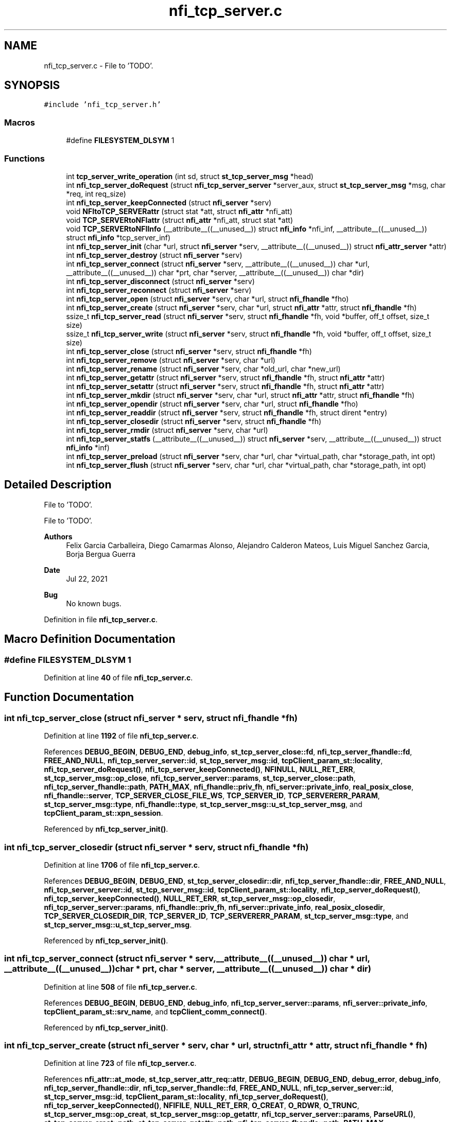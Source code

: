 .TH "nfi_tcp_server.c" 3 "Wed May 24 2023" "Version Expand version 1.0r5" "Expand" \" -*- nroff -*-
.ad l
.nh
.SH NAME
nfi_tcp_server.c \- File to 'TODO'\&.  

.SH SYNOPSIS
.br
.PP
\fC#include 'nfi_tcp_server\&.h'\fP
.br

.SS "Macros"

.in +1c
.ti -1c
.RI "#define \fBFILESYSTEM_DLSYM\fP   1"
.br
.in -1c
.SS "Functions"

.in +1c
.ti -1c
.RI "int \fBtcp_server_write_operation\fP (int sd, struct \fBst_tcp_server_msg\fP *head)"
.br
.ti -1c
.RI "int \fBnfi_tcp_server_doRequest\fP (struct \fBnfi_tcp_server_server\fP *server_aux, struct \fBst_tcp_server_msg\fP *msg, char *req, int req_size)"
.br
.ti -1c
.RI "int \fBnfi_tcp_server_keepConnected\fP (struct \fBnfi_server\fP *serv)"
.br
.ti -1c
.RI "void \fBNFItoTCP_SERVERattr\fP (struct stat *att, struct \fBnfi_attr\fP *nfi_att)"
.br
.ti -1c
.RI "void \fBTCP_SERVERtoNFIattr\fP (struct \fBnfi_attr\fP *nfi_att, struct stat *att)"
.br
.ti -1c
.RI "void \fBTCP_SERVERtoNFIInfo\fP (__attribute__((__unused__)) struct \fBnfi_info\fP *nfi_inf, __attribute__((__unused__)) struct \fBnfi_info\fP *tcp_server_inf)"
.br
.ti -1c
.RI "int \fBnfi_tcp_server_init\fP (char *url, struct \fBnfi_server\fP *serv, __attribute__((__unused__)) struct \fBnfi_attr_server\fP *attr)"
.br
.ti -1c
.RI "int \fBnfi_tcp_server_destroy\fP (struct \fBnfi_server\fP *serv)"
.br
.ti -1c
.RI "int \fBnfi_tcp_server_connect\fP (struct \fBnfi_server\fP *serv, __attribute__((__unused__)) char *url, __attribute__((__unused__)) char *prt, char *server, __attribute__((__unused__)) char *dir)"
.br
.ti -1c
.RI "int \fBnfi_tcp_server_disconnect\fP (struct \fBnfi_server\fP *serv)"
.br
.ti -1c
.RI "int \fBnfi_tcp_server_reconnect\fP (struct \fBnfi_server\fP *serv)"
.br
.ti -1c
.RI "int \fBnfi_tcp_server_open\fP (struct \fBnfi_server\fP *serv, char *url, struct \fBnfi_fhandle\fP *fho)"
.br
.ti -1c
.RI "int \fBnfi_tcp_server_create\fP (struct \fBnfi_server\fP *serv, char *url, struct \fBnfi_attr\fP *attr, struct \fBnfi_fhandle\fP *fh)"
.br
.ti -1c
.RI "ssize_t \fBnfi_tcp_server_read\fP (struct \fBnfi_server\fP *serv, struct \fBnfi_fhandle\fP *fh, void *buffer, off_t offset, size_t size)"
.br
.ti -1c
.RI "ssize_t \fBnfi_tcp_server_write\fP (struct \fBnfi_server\fP *serv, struct \fBnfi_fhandle\fP *fh, void *buffer, off_t offset, size_t size)"
.br
.ti -1c
.RI "int \fBnfi_tcp_server_close\fP (struct \fBnfi_server\fP *serv, struct \fBnfi_fhandle\fP *fh)"
.br
.ti -1c
.RI "int \fBnfi_tcp_server_remove\fP (struct \fBnfi_server\fP *serv, char *url)"
.br
.ti -1c
.RI "int \fBnfi_tcp_server_rename\fP (struct \fBnfi_server\fP *serv, char *old_url, char *new_url)"
.br
.ti -1c
.RI "int \fBnfi_tcp_server_getattr\fP (struct \fBnfi_server\fP *serv, struct \fBnfi_fhandle\fP *fh, struct \fBnfi_attr\fP *attr)"
.br
.ti -1c
.RI "int \fBnfi_tcp_server_setattr\fP (struct \fBnfi_server\fP *serv, struct \fBnfi_fhandle\fP *fh, struct \fBnfi_attr\fP *attr)"
.br
.ti -1c
.RI "int \fBnfi_tcp_server_mkdir\fP (struct \fBnfi_server\fP *serv, char *url, struct \fBnfi_attr\fP *attr, struct \fBnfi_fhandle\fP *fh)"
.br
.ti -1c
.RI "int \fBnfi_tcp_server_opendir\fP (struct \fBnfi_server\fP *serv, char *url, struct \fBnfi_fhandle\fP *fho)"
.br
.ti -1c
.RI "int \fBnfi_tcp_server_readdir\fP (struct \fBnfi_server\fP *serv, struct \fBnfi_fhandle\fP *fh, struct dirent *entry)"
.br
.ti -1c
.RI "int \fBnfi_tcp_server_closedir\fP (struct \fBnfi_server\fP *serv, struct \fBnfi_fhandle\fP *fh)"
.br
.ti -1c
.RI "int \fBnfi_tcp_server_rmdir\fP (struct \fBnfi_server\fP *serv, char *url)"
.br
.ti -1c
.RI "int \fBnfi_tcp_server_statfs\fP (__attribute__((__unused__)) struct \fBnfi_server\fP *serv, __attribute__((__unused__)) struct \fBnfi_info\fP *inf)"
.br
.ti -1c
.RI "int \fBnfi_tcp_server_preload\fP (struct \fBnfi_server\fP *serv, char *url, char *virtual_path, char *storage_path, int opt)"
.br
.ti -1c
.RI "int \fBnfi_tcp_server_flush\fP (struct \fBnfi_server\fP *serv, char *url, char *virtual_path, char *storage_path, int opt)"
.br
.in -1c
.SH "Detailed Description"
.PP 
File to 'TODO'\&. 

File to 'TODO'\&.
.PP
\fBAuthors\fP
.RS 4
Felix Garcia Carballeira, Diego Camarmas Alonso, Alejandro Calderon Mateos, Luis Miguel Sanchez Garcia, Borja Bergua Guerra 
.RE
.PP
\fBDate\fP
.RS 4
Jul 22, 2021 
.RE
.PP
\fBBug\fP
.RS 4
No known bugs\&. 
.RE
.PP

.PP
Definition in file \fBnfi_tcp_server\&.c\fP\&.
.SH "Macro Definition Documentation"
.PP 
.SS "#define FILESYSTEM_DLSYM   1"

.PP
Definition at line \fB40\fP of file \fBnfi_tcp_server\&.c\fP\&.
.SH "Function Documentation"
.PP 
.SS "int nfi_tcp_server_close (struct \fBnfi_server\fP * serv, struct \fBnfi_fhandle\fP * fh)"

.PP
Definition at line \fB1192\fP of file \fBnfi_tcp_server\&.c\fP\&.
.PP
References \fBDEBUG_BEGIN\fP, \fBDEBUG_END\fP, \fBdebug_info\fP, \fBst_tcp_server_close::fd\fP, \fBnfi_tcp_server_fhandle::fd\fP, \fBFREE_AND_NULL\fP, \fBnfi_tcp_server_server::id\fP, \fBst_tcp_server_msg::id\fP, \fBtcpClient_param_st::locality\fP, \fBnfi_tcp_server_doRequest()\fP, \fBnfi_tcp_server_keepConnected()\fP, \fBNFINULL\fP, \fBNULL_RET_ERR\fP, \fBst_tcp_server_msg::op_close\fP, \fBnfi_tcp_server_server::params\fP, \fBst_tcp_server_close::path\fP, \fBnfi_tcp_server_fhandle::path\fP, \fBPATH_MAX\fP, \fBnfi_fhandle::priv_fh\fP, \fBnfi_server::private_info\fP, \fBreal_posix_close\fP, \fBnfi_fhandle::server\fP, \fBTCP_SERVER_CLOSE_FILE_WS\fP, \fBTCP_SERVER_ID\fP, \fBTCP_SERVERERR_PARAM\fP, \fBst_tcp_server_msg::type\fP, \fBnfi_fhandle::type\fP, \fBst_tcp_server_msg::u_st_tcp_server_msg\fP, and \fBtcpClient_param_st::xpn_session\fP\&.
.PP
Referenced by \fBnfi_tcp_server_init()\fP\&.
.SS "int nfi_tcp_server_closedir (struct \fBnfi_server\fP * serv, struct \fBnfi_fhandle\fP * fh)"

.PP
Definition at line \fB1706\fP of file \fBnfi_tcp_server\&.c\fP\&.
.PP
References \fBDEBUG_BEGIN\fP, \fBDEBUG_END\fP, \fBst_tcp_server_closedir::dir\fP, \fBnfi_tcp_server_fhandle::dir\fP, \fBFREE_AND_NULL\fP, \fBnfi_tcp_server_server::id\fP, \fBst_tcp_server_msg::id\fP, \fBtcpClient_param_st::locality\fP, \fBnfi_tcp_server_doRequest()\fP, \fBnfi_tcp_server_keepConnected()\fP, \fBNULL_RET_ERR\fP, \fBst_tcp_server_msg::op_closedir\fP, \fBnfi_tcp_server_server::params\fP, \fBnfi_fhandle::priv_fh\fP, \fBnfi_server::private_info\fP, \fBreal_posix_closedir\fP, \fBTCP_SERVER_CLOSEDIR_DIR\fP, \fBTCP_SERVER_ID\fP, \fBTCP_SERVERERR_PARAM\fP, \fBst_tcp_server_msg::type\fP, and \fBst_tcp_server_msg::u_st_tcp_server_msg\fP\&.
.PP
Referenced by \fBnfi_tcp_server_init()\fP\&.
.SS "int nfi_tcp_server_connect (struct \fBnfi_server\fP * serv, __attribute__((__unused__)) char * url, __attribute__((__unused__)) char * prt, char * server, __attribute__((__unused__)) char * dir)"

.PP
Definition at line \fB508\fP of file \fBnfi_tcp_server\&.c\fP\&.
.PP
References \fBDEBUG_BEGIN\fP, \fBDEBUG_END\fP, \fBdebug_info\fP, \fBnfi_tcp_server_server::params\fP, \fBnfi_server::private_info\fP, \fBtcpClient_param_st::srv_name\fP, and \fBtcpClient_comm_connect()\fP\&.
.PP
Referenced by \fBnfi_tcp_server_init()\fP\&.
.SS "int nfi_tcp_server_create (struct \fBnfi_server\fP * serv, char * url, struct \fBnfi_attr\fP * attr, struct \fBnfi_fhandle\fP * fh)"

.PP
Definition at line \fB723\fP of file \fBnfi_tcp_server\&.c\fP\&.
.PP
References \fBnfi_attr::at_mode\fP, \fBst_tcp_server_attr_req::attr\fP, \fBDEBUG_BEGIN\fP, \fBDEBUG_END\fP, \fBdebug_error\fP, \fBdebug_info\fP, \fBnfi_tcp_server_fhandle::dir\fP, \fBnfi_tcp_server_fhandle::fd\fP, \fBFREE_AND_NULL\fP, \fBnfi_tcp_server_server::id\fP, \fBst_tcp_server_msg::id\fP, \fBtcpClient_param_st::locality\fP, \fBnfi_tcp_server_doRequest()\fP, \fBnfi_tcp_server_keepConnected()\fP, \fBNFIFILE\fP, \fBNULL_RET_ERR\fP, \fBO_CREAT\fP, \fBO_RDWR\fP, \fBO_TRUNC\fP, \fBst_tcp_server_msg::op_creat\fP, \fBst_tcp_server_msg::op_getattr\fP, \fBnfi_tcp_server_server::params\fP, \fBParseURL()\fP, \fBst_tcp_server_creat::path\fP, \fBst_tcp_server_getattr::path\fP, \fBnfi_tcp_server_fhandle::path\fP, \fBPATH_MAX\fP, \fBnfi_fhandle::priv_fh\fP, \fBnfi_server::private_info\fP, \fBreal_posix_close\fP, \fBreal_posix_open2\fP, \fBreal_posix_stat\fP, \fBnfi_server::server\fP, \fBnfi_fhandle::server\fP, \fBtcpClient_param_st::server_name\fP, \fBTCP_SERVER_CREAT_FILE_WOS\fP, \fBTCP_SERVER_CREAT_FILE_WS\fP, \fBtcp_server_err()\fP, \fBTCP_SERVER_GETATTR_FILE\fP, \fBTCP_SERVER_ID\fP, \fBTCP_SERVERERR_MEMORY\fP, \fBTCP_SERVERERR_PARAM\fP, \fBTCP_SERVERERR_URL\fP, \fBTCP_SERVERtoNFIattr()\fP, \fBst_tcp_server_msg::type\fP, \fBnfi_fhandle::type\fP, \fBst_tcp_server_msg::u_st_tcp_server_msg\fP, \fBnfi_fhandle::url\fP, and \fBtcpClient_param_st::xpn_session\fP\&.
.PP
Referenced by \fBnfi_tcp_server_init()\fP\&.
.SS "int nfi_tcp_server_destroy (struct \fBnfi_server\fP * serv)"

.PP
Definition at line \fB451\fP of file \fBnfi_tcp_server\&.c\fP\&.
.PP
References \fBDEBUG_BEGIN\fP, \fBDEBUG_END\fP, \fBdebug_error\fP, \fBdebug_info\fP, \fBFREE_AND_NULL\fP, \fBnfi_tcp_server_server::mqtt\fP, \fBnfiworker_destroy()\fP, \fBnfi_server::ops\fP, \fBnfi_tcp_server_server::params\fP, \fBnfi_server::private_info\fP, \fBnfi_server::server\fP, \fBtcpClient_comm_destroy()\fP, \fBnfi_server::url\fP, and \fBtcpClient_param_st::xpn_mosquitto_mode\fP\&.
.SS "int nfi_tcp_server_disconnect (struct \fBnfi_server\fP * serv)"

.PP
Definition at line \fB544\fP of file \fBnfi_tcp_server\&.c\fP\&.
.PP
References \fBDEBUG_BEGIN\fP, \fBDEBUG_END\fP, \fBdebug_error\fP, \fBFREE_AND_NULL\fP, \fBnfi_tcp_server_server::params\fP, \fBnfi_server::private_info\fP, and \fBtcpClient_comm_disconnect()\fP\&.
.PP
Referenced by \fBnfi_tcp_server_init()\fP\&.
.SS "int nfi_tcp_server_doRequest (struct \fBnfi_tcp_server_server\fP * server_aux, struct \fBst_tcp_server_msg\fP * msg, char * req, int req_size)"

.PP
Definition at line \fB138\fP of file \fBnfi_tcp_server\&.c\fP\&.
.PP
References \fBdebug_info\fP, \fBnfi_tcp_server_server::id\fP, \fBst_tcp_server_msg::id\fP, \fBnfi_tcp_server_server::params\fP, \fBtcpClient_param_st::server\fP, \fBtcp_server_write_operation()\fP, and \fBtcpClient_read_data()\fP\&.
.PP
Referenced by \fBnfi_tcp_server_close()\fP, \fBnfi_tcp_server_closedir()\fP, \fBnfi_tcp_server_create()\fP, \fBnfi_tcp_server_flush()\fP, \fBnfi_tcp_server_getattr()\fP, \fBnfi_tcp_server_mkdir()\fP, \fBnfi_tcp_server_open()\fP, \fBnfi_tcp_server_opendir()\fP, \fBnfi_tcp_server_preload()\fP, \fBnfi_tcp_server_readdir()\fP, \fBnfi_tcp_server_remove()\fP, \fBnfi_tcp_server_rename()\fP, and \fBnfi_tcp_server_rmdir()\fP\&.
.SS "int nfi_tcp_server_flush (struct \fBnfi_server\fP * serv, char * url, char * virtual_path, char * storage_path, int opt)"

.PP
Definition at line \fB1892\fP of file \fBnfi_tcp_server\&.c\fP\&.
.PP
References \fBst_tcp_server_flush::block_size\fP, \fBnfi_server::block_size\fP, \fBDEBUG_BEGIN\fP, \fBDEBUG_END\fP, \fBdebug_info\fP, \fBnfi_tcp_server_server::id\fP, \fBst_tcp_server_msg::id\fP, \fBnfi_tcp_server_doRequest()\fP, \fBnfi_tcp_server_keepConnected()\fP, \fBNULL_RET_ERR\fP, \fBst_tcp_server_msg::op_flush\fP, \fBst_tcp_server_flush::opt\fP, \fBPATH_MAX\fP, \fBnfi_server::private_info\fP, \fBnfi_server::server\fP, \fBst_tcp_server_flush::storage_path\fP, \fBtcp_server_err()\fP, \fBTCP_SERVER_FLUSH_FILE\fP, \fBTCP_SERVER_ID\fP, \fBTCP_SERVERERR_PARAM\fP, \fBst_tcp_server_msg::type\fP, \fBst_tcp_server_msg::u_st_tcp_server_msg\fP, and \fBst_tcp_server_flush::virtual_path\fP\&.
.PP
Referenced by \fBnfi_tcp_server_init()\fP\&.
.SS "int nfi_tcp_server_getattr (struct \fBnfi_server\fP * serv, struct \fBnfi_fhandle\fP * fh, struct \fBnfi_attr\fP * attr)"

.PP
Definition at line \fB1386\fP of file \fBnfi_tcp_server\&.c\fP\&.
.PP
References \fBst_tcp_server_attr_req::attr\fP, \fBDEBUG_BEGIN\fP, \fBDEBUG_END\fP, \fBdebug_error\fP, \fBnfi_tcp_server_server::id\fP, \fBst_tcp_server_msg::id\fP, \fBtcpClient_param_st::locality\fP, \fBnfi_tcp_server_doRequest()\fP, \fBnfi_tcp_server_keepConnected()\fP, \fBNULL_RET_ERR\fP, \fBst_tcp_server_msg::op_getattr\fP, \fBnfi_tcp_server_server::params\fP, \fBParseURL()\fP, \fBst_tcp_server_getattr::path\fP, \fBPATH_MAX\fP, \fBnfi_server::private_info\fP, \fBreal_posix_stat\fP, \fBst_tcp_server_attr_req::status\fP, \fBtcp_server_err()\fP, \fBTCP_SERVER_GETATTR_FILE\fP, \fBTCP_SERVER_ID\fP, \fBTCP_SERVERERR_PARAM\fP, \fBTCP_SERVERERR_URL\fP, \fBTCP_SERVERtoNFIattr()\fP, \fBst_tcp_server_msg::type\fP, \fBst_tcp_server_msg::u_st_tcp_server_msg\fP, and \fBnfi_fhandle::url\fP\&.
.PP
Referenced by \fBnfi_tcp_server_init()\fP\&.
.SS "int nfi_tcp_server_init (char * url, struct \fBnfi_server\fP * serv, __attribute__((__unused__)) struct \fBnfi_attr_server\fP * attr)"

.PP
Definition at line \fB253\fP of file \fBnfi_tcp_server\&.c\fP\&.
.PP
References \fBDEBUG_BEGIN\fP, \fBDEBUG_END\fP, \fBdebug_error\fP, \fBdebug_info\fP, \fBFREE_AND_NULL\fP, \fBMOSQ_OPT_TCP_NODELAY\fP, \fBnfi_tcp_server_server::mqtt\fP, \fBnfi_ops::nfi_close\fP, \fBnfi_ops::nfi_closedir\fP, \fBnfi_ops::nfi_create\fP, \fBnfi_ops::nfi_disconnect\fP, \fBnfi_ops::nfi_flush\fP, \fBnfi_ops::nfi_getattr\fP, \fBnfi_ops::nfi_mkdir\fP, \fBnfi_ops::nfi_open\fP, \fBnfi_ops::nfi_opendir\fP, \fBnfi_ops::nfi_preload\fP, \fBnfi_ops::nfi_read\fP, \fBnfi_ops::nfi_readdir\fP, \fBnfi_ops::nfi_reconnect\fP, \fBnfi_ops::nfi_remove\fP, \fBnfi_ops::nfi_rename\fP, \fBnfi_ops::nfi_rmdir\fP, \fBnfi_ops::nfi_setattr\fP, \fBnfi_ops::nfi_statfs\fP, \fBnfi_tcp_server_close()\fP, \fBnfi_tcp_server_closedir()\fP, \fBnfi_tcp_server_connect()\fP, \fBnfi_tcp_server_create()\fP, \fBnfi_tcp_server_disconnect()\fP, \fBnfi_tcp_server_flush()\fP, \fBnfi_tcp_server_getattr()\fP, \fBnfi_tcp_server_mkdir()\fP, \fBnfi_tcp_server_open()\fP, \fBnfi_tcp_server_opendir()\fP, \fBnfi_tcp_server_preload()\fP, \fBnfi_tcp_server_read()\fP, \fBnfi_tcp_server_readdir()\fP, \fBnfi_tcp_server_reconnect()\fP, \fBnfi_tcp_server_remove()\fP, \fBnfi_tcp_server_rename()\fP, \fBnfi_tcp_server_rmdir()\fP, \fBnfi_tcp_server_setattr()\fP, \fBnfi_tcp_server_statfs()\fP, \fBnfi_tcp_server_write()\fP, \fBnfi_ops::nfi_write\fP, \fBnfiworker_init()\fP, \fBNULL_RET_ERR\fP, \fBnfi_server::ops\fP, \fBnfi_tcp_server_server::params\fP, \fBParseURL()\fP, \fBPATH_MAX\fP, \fBnfi_server::private_info\fP, \fBnfi_worker::server\fP, \fBtcpClient_param_st::server_name\fP, \fBtcp_server_err()\fP, \fBTCP_SERVERERR_MEMORY\fP, \fBTCP_SERVERERR_URL\fP, \fBtcpClient_comm_init()\fP, \fBtcpClient_comm_locality()\fP, \fBTH_NOT\fP, \fBnfi_server::url\fP, \fBnfi_server::wrk\fP, \fBtcpClient_param_st::xpn_locality\fP, \fBtcpClient_param_st::xpn_mosquitto_mode\fP, \fBtcpClient_param_st::xpn_mosquitto_qos\fP, \fBtcpClient_param_st::xpn_session\fP, \fBnfi_server::xpn_thread\fP, and \fBtcpClient_param_st::xpn_thread\fP\&.
.PP
Referenced by \fBXpnGetServer()\fP\&.
.SS "int nfi_tcp_server_keepConnected (struct \fBnfi_server\fP * serv)"

.PP
Definition at line \fB162\fP of file \fBnfi_tcp_server\&.c\fP\&.
.PP
References \fBnfi_tcp_server_reconnect()\fP, and \fBnfi_server::private_info\fP\&.
.PP
Referenced by \fBnfi_tcp_server_close()\fP, \fBnfi_tcp_server_closedir()\fP, \fBnfi_tcp_server_create()\fP, \fBnfi_tcp_server_flush()\fP, \fBnfi_tcp_server_getattr()\fP, \fBnfi_tcp_server_mkdir()\fP, \fBnfi_tcp_server_open()\fP, \fBnfi_tcp_server_opendir()\fP, \fBnfi_tcp_server_preload()\fP, \fBnfi_tcp_server_read()\fP, \fBnfi_tcp_server_readdir()\fP, \fBnfi_tcp_server_remove()\fP, \fBnfi_tcp_server_rename()\fP, \fBnfi_tcp_server_rmdir()\fP, \fBnfi_tcp_server_setattr()\fP, and \fBnfi_tcp_server_write()\fP\&.
.SS "int nfi_tcp_server_mkdir (struct \fBnfi_server\fP * serv, char * url, struct \fBnfi_attr\fP * attr, struct \fBnfi_fhandle\fP * fh)"

.PP
Definition at line \fB1471\fP of file \fBnfi_tcp_server\&.c\fP\&.
.PP
References \fBst_tcp_server_attr_req::attr\fP, \fBDEBUG_BEGIN\fP, \fBDEBUG_END\fP, \fBdebug_error\fP, \fBnfi_tcp_server_fhandle::dir\fP, \fBerrno\fP, \fBnfi_tcp_server_fhandle::fd\fP, \fBFREE_AND_NULL\fP, \fBnfi_tcp_server_server::id\fP, \fBst_tcp_server_msg::id\fP, \fBtcpClient_param_st::locality\fP, \fBnfi_tcp_server_doRequest()\fP, \fBnfi_tcp_server_keepConnected()\fP, \fBNFIDIR\fP, \fBNULL_RET_ERR\fP, \fBst_tcp_server_msg::op_getattr\fP, \fBst_tcp_server_msg::op_mkdir\fP, \fBnfi_tcp_server_server::params\fP, \fBParseURL()\fP, \fBst_tcp_server_getattr::path\fP, \fBst_tcp_server_mkdir::path\fP, \fBnfi_tcp_server_fhandle::path\fP, \fBPATH_MAX\fP, \fBnfi_fhandle::priv_fh\fP, \fBnfi_server::private_info\fP, \fBreal_posix_mkdir\fP, \fBreal_posix_stat\fP, \fBnfi_server::server\fP, \fBSTRING_MISC_StrDup()\fP, \fBtcp_server_err()\fP, \fBTCP_SERVER_GETATTR_FILE\fP, \fBTCP_SERVER_ID\fP, \fBTCP_SERVER_MKDIR_DIR\fP, \fBTCP_SERVERERR_MEMORY\fP, \fBTCP_SERVERERR_MKDIR\fP, \fBTCP_SERVERERR_PARAM\fP, \fBTCP_SERVERERR_URL\fP, \fBTCP_SERVERtoNFIattr()\fP, \fBst_tcp_server_msg::type\fP, \fBnfi_fhandle::type\fP, \fBst_tcp_server_msg::u_st_tcp_server_msg\fP, and \fBnfi_fhandle::url\fP\&.
.PP
Referenced by \fBnfi_tcp_server_init()\fP\&.
.SS "int nfi_tcp_server_open (struct \fBnfi_server\fP * serv, char * url, struct \fBnfi_fhandle\fP * fho)"

.PP
Definition at line \fB629\fP of file \fBnfi_tcp_server\&.c\fP\&.
.PP
References \fBDEBUG_BEGIN\fP, \fBDEBUG_END\fP, \fBdebug_error\fP, \fBdebug_info\fP, \fBnfi_tcp_server_fhandle::dir\fP, \fBnfi_tcp_server_fhandle::fd\fP, \fBFREE_AND_NULL\fP, \fBnfi_tcp_server_server::id\fP, \fBst_tcp_server_msg::id\fP, \fBtcpClient_param_st::locality\fP, \fBnfi_tcp_server_doRequest()\fP, \fBnfi_tcp_server_keepConnected()\fP, \fBNFIFILE\fP, \fBNULL_RET_ERR\fP, \fBO_RDWR\fP, \fBst_tcp_server_msg::op_open\fP, \fBnfi_tcp_server_server::params\fP, \fBParseURL()\fP, \fBst_tcp_server_open::path\fP, \fBnfi_tcp_server_fhandle::path\fP, \fBPATH_MAX\fP, \fBnfi_fhandle::priv_fh\fP, \fBnfi_server::private_info\fP, \fBreal_posix_close\fP, \fBreal_posix_open2\fP, \fBnfi_server::server\fP, \fBnfi_fhandle::server\fP, \fBtcp_server_err()\fP, \fBTCP_SERVER_ID\fP, \fBTCP_SERVER_OPEN_FILE_WOS\fP, \fBTCP_SERVER_OPEN_FILE_WS\fP, \fBTCP_SERVERERR_MEMORY\fP, \fBTCP_SERVERERR_PARAM\fP, \fBTCP_SERVERERR_URL\fP, \fBst_tcp_server_msg::type\fP, \fBnfi_fhandle::type\fP, \fBst_tcp_server_msg::u_st_tcp_server_msg\fP, \fBnfi_fhandle::url\fP, and \fBtcpClient_param_st::xpn_session\fP\&.
.PP
Referenced by \fBnfi_tcp_server_init()\fP\&.
.SS "int nfi_tcp_server_opendir (struct \fBnfi_server\fP * serv, char * url, struct \fBnfi_fhandle\fP * fho)"

.PP
Definition at line \fB1567\fP of file \fBnfi_tcp_server\&.c\fP\&.
.PP
References \fBDEBUG_BEGIN\fP, \fBDEBUG_END\fP, \fBdebug_error\fP, \fBnfi_tcp_server_fhandle::dir\fP, \fBFREE_AND_NULL\fP, \fBnfi_tcp_server_server::id\fP, \fBst_tcp_server_msg::id\fP, \fBtcpClient_param_st::locality\fP, \fBnfi_tcp_server_doRequest()\fP, \fBnfi_tcp_server_keepConnected()\fP, \fBNFIDIR\fP, \fBNULL_RET_ERR\fP, \fBst_tcp_server_msg::op_opendir\fP, \fBnfi_tcp_server_server::params\fP, \fBParseURL()\fP, \fBst_tcp_server_opendir::path\fP, \fBnfi_tcp_server_fhandle::path\fP, \fBPATH_MAX\fP, \fBnfi_fhandle::priv_fh\fP, \fBnfi_server::private_info\fP, \fBreal_posix_opendir\fP, \fBnfi_server::server\fP, \fBnfi_fhandle::server\fP, \fBtcp_server_err()\fP, \fBTCP_SERVER_ID\fP, \fBTCP_SERVER_OPENDIR_DIR\fP, \fBTCP_SERVERERR_MEMORY\fP, \fBTCP_SERVERERR_PARAM\fP, \fBTCP_SERVERERR_URL\fP, \fBst_tcp_server_msg::type\fP, \fBnfi_fhandle::type\fP, \fBst_tcp_server_msg::u_st_tcp_server_msg\fP, and \fBnfi_fhandle::url\fP\&.
.PP
Referenced by \fBnfi_tcp_server_init()\fP\&.
.SS "int nfi_tcp_server_preload (struct \fBnfi_server\fP * serv, char * url, char * virtual_path, char * storage_path, int opt)"

.PP
Definition at line \fB1844\fP of file \fBnfi_tcp_server\&.c\fP\&.
.PP
References \fBst_tcp_server_preload::block_size\fP, \fBnfi_server::block_size\fP, \fBDEBUG_BEGIN\fP, \fBDEBUG_END\fP, \fBdebug_info\fP, \fBnfi_tcp_server_server::id\fP, \fBst_tcp_server_msg::id\fP, \fBnfi_tcp_server_doRequest()\fP, \fBnfi_tcp_server_keepConnected()\fP, \fBNULL_RET_ERR\fP, \fBst_tcp_server_msg::op_preload\fP, \fBst_tcp_server_preload::opt\fP, \fBPATH_MAX\fP, \fBnfi_server::private_info\fP, \fBnfi_server::server\fP, \fBst_tcp_server_preload::storage_path\fP, \fBtcp_server_err()\fP, \fBTCP_SERVER_ID\fP, \fBTCP_SERVER_PRELOAD_FILE\fP, \fBTCP_SERVERERR_PARAM\fP, \fBst_tcp_server_msg::type\fP, \fBst_tcp_server_msg::u_st_tcp_server_msg\fP, and \fBst_tcp_server_preload::virtual_path\fP\&.
.PP
Referenced by \fBnfi_tcp_server_init()\fP\&.
.SS "ssize_t nfi_tcp_server_read (struct \fBnfi_server\fP * serv, struct \fBnfi_fhandle\fP * fh, void * buffer, off_t offset, size_t size)"

.PP
Definition at line \fB846\fP of file \fBnfi_tcp_server\&.c\fP\&.
.PP
References \fBDEBUG_BEGIN\fP, \fBDEBUG_END\fP, \fBdebug_error\fP, \fBdebug_info\fP, \fBerrno\fP, \fBst_tcp_server_read::fd\fP, \fBnfi_tcp_server_fhandle::fd\fP, \fBnfi_tcp_server_server::id\fP, \fBst_tcp_server_msg::id\fP, \fBtcpClient_param_st::locality\fP, \fBnfi_tcp_server_keepConnected()\fP, \fBNULL_RET_ERR\fP, \fBO_RDONLY\fP, \fBst_tcp_server_read::offset\fP, \fBst_tcp_server_msg::op_read\fP, \fBnfi_tcp_server_server::params\fP, \fBst_tcp_server_read::path\fP, \fBnfi_tcp_server_fhandle::path\fP, \fBPATH_MAX\fP, \fBnfi_fhandle::priv_fh\fP, \fBnfi_server::private_info\fP, \fBreal_posix_close\fP, \fBreal_posix_lseek\fP, \fBreal_posix_open\fP, \fBreal_posix_read\fP, \fBtcpClient_param_st::server\fP, \fBst_tcp_server_read::size\fP, \fBst_tcp_server_read_req::size\fP, \fBtcp_server_err()\fP, \fBTCP_SERVER_ID\fP, \fBTCP_SERVER_READ_FILE_WOS\fP, \fBTCP_SERVER_READ_FILE_WS\fP, \fBtcp_server_write_operation()\fP, \fBTCP_SERVERERR_PARAM\fP, \fBTCP_SERVERERR_READ\fP, \fBtcpClient_read_data()\fP, \fBst_tcp_server_msg::type\fP, \fBst_tcp_server_msg::u_st_tcp_server_msg\fP, \fBnfi_fhandle::url\fP, and \fBtcpClient_param_st::xpn_session\fP\&.
.PP
Referenced by \fBnfi_tcp_server_init()\fP\&.
.SS "int nfi_tcp_server_readdir (struct \fBnfi_server\fP * serv, struct \fBnfi_fhandle\fP * fh, struct dirent * entry)"

.PP
Definition at line \fB1641\fP of file \fBnfi_tcp_server\&.c\fP\&.
.PP
References \fBDEBUG_BEGIN\fP, \fBDEBUG_END\fP, \fBdebug_error\fP, \fBst_tcp_server_readdir::dir\fP, \fBnfi_tcp_server_fhandle::dir\fP, \fBst_tcp_server_direntry::end\fP, \fBnfi_tcp_server_server::id\fP, \fBst_tcp_server_msg::id\fP, \fBtcpClient_param_st::locality\fP, \fBnfi_tcp_server_doRequest()\fP, \fBnfi_tcp_server_keepConnected()\fP, \fBNFIDIR\fP, \fBNULL_RET_ERR\fP, \fBst_tcp_server_msg::op_readdir\fP, \fBnfi_tcp_server_server::params\fP, \fBnfi_fhandle::priv_fh\fP, \fBnfi_server::private_info\fP, \fBreal_posix_readdir\fP, \fBst_tcp_server_direntry::ret\fP, \fBtcp_server_err()\fP, \fBTCP_SERVER_ID\fP, \fBTCP_SERVER_READDIR_DIR\fP, \fBTCP_SERVERERR_NOTDIR\fP, \fBTCP_SERVERERR_PARAM\fP, \fBst_tcp_server_msg::type\fP, \fBnfi_fhandle::type\fP, and \fBst_tcp_server_msg::u_st_tcp_server_msg\fP\&.
.PP
Referenced by \fBnfi_tcp_server_init()\fP\&.
.SS "int nfi_tcp_server_reconnect (struct \fBnfi_server\fP * serv)"

.PP
Definition at line \fB580\fP of file \fBnfi_tcp_server\&.c\fP\&.
.PP
References \fBDEBUG_BEGIN\fP, \fBDEBUG_END\fP, \fBdebug_error\fP, \fBNULL_RET_ERR\fP, \fBnfi_tcp_server_server::params\fP, \fBParseURL()\fP, \fBnfi_tcp_server_server::path\fP, \fBPATH_MAX\fP, \fBnfi_server::private_info\fP, \fBtcp_server_err()\fP, \fBTCP_SERVERERR_MEMORY\fP, \fBTCP_SERVERERR_URL\fP, \fBtcpClient_comm_connect()\fP, and \fBnfi_server::url\fP\&.
.PP
Referenced by \fBnfi_tcp_server_init()\fP, and \fBnfi_tcp_server_keepConnected()\fP\&.
.SS "int nfi_tcp_server_remove (struct \fBnfi_server\fP * serv, char * url)"

.PP
Definition at line \fB1262\fP of file \fBnfi_tcp_server\&.c\fP\&.
.PP
References \fBDEBUG_END\fP, \fBdebug_error\fP, \fBdebug_info\fP, \fBnfi_tcp_server_server::id\fP, \fBst_tcp_server_msg::id\fP, \fBtcpClient_param_st::locality\fP, \fBnfi_tcp_server_doRequest()\fP, \fBnfi_tcp_server_keepConnected()\fP, \fBNULL_RET_ERR\fP, \fBst_tcp_server_msg::op_rm\fP, \fBnfi_tcp_server_server::params\fP, \fBParseURL()\fP, \fBst_tcp_server_rm::path\fP, \fBPATH_MAX\fP, \fBnfi_server::private_info\fP, \fBreal_posix_unlink\fP, \fBnfi_server::server\fP, \fBtcp_server_err()\fP, \fBTCP_SERVER_ID\fP, \fBTCP_SERVER_RM_FILE\fP, \fBTCP_SERVERERR_PARAM\fP, \fBTCP_SERVERERR_URL\fP, \fBst_tcp_server_msg::type\fP, and \fBst_tcp_server_msg::u_st_tcp_server_msg\fP\&.
.PP
Referenced by \fBnfi_tcp_server_init()\fP\&.
.SS "int nfi_tcp_server_rename (struct \fBnfi_server\fP * serv, char * old_url, char * new_url)"

.PP
Definition at line \fB1318\fP of file \fBnfi_tcp_server\&.c\fP\&.
.PP
References \fBDEBUG_BEGIN\fP, \fBDEBUG_END\fP, \fBdebug_error\fP, \fBdebug_info\fP, \fBnfi_tcp_server_server::id\fP, \fBst_tcp_server_msg::id\fP, \fBtcpClient_param_st::locality\fP, \fBst_tcp_server_rename::new_url\fP, \fBnfi_tcp_server_doRequest()\fP, \fBnfi_tcp_server_keepConnected()\fP, \fBNULL_RET_ERR\fP, \fBst_tcp_server_rename::old_url\fP, \fBst_tcp_server_msg::op_rename\fP, \fBnfi_tcp_server_server::params\fP, \fBParseURL()\fP, \fBPATH_MAX\fP, \fBnfi_server::private_info\fP, \fBreal_posix_rename\fP, \fBnfi_server::server\fP, \fBtcp_server_err()\fP, \fBTCP_SERVER_ID\fP, \fBTCP_SERVER_RENAME_FILE\fP, \fBTCP_SERVERERR_PARAM\fP, \fBTCP_SERVERERR_URL\fP, \fBst_tcp_server_msg::type\fP, and \fBst_tcp_server_msg::u_st_tcp_server_msg\fP\&.
.PP
Referenced by \fBnfi_tcp_server_init()\fP\&.
.SS "int nfi_tcp_server_rmdir (struct \fBnfi_server\fP * serv, char * url)"

.PP
Definition at line \fB1753\fP of file \fBnfi_tcp_server\&.c\fP\&.
.PP
References \fBDEBUG_BEGIN\fP, \fBDEBUG_END\fP, \fBdebug_error\fP, \fBdebug_info\fP, \fBnfi_tcp_server_fhandle::dir\fP, \fBtcpClient_param_st::locality\fP, \fBnfi_tcp_server_doRequest()\fP, \fBnfi_tcp_server_keepConnected()\fP, \fBNULL_RET_ERR\fP, \fBst_tcp_server_msg::op_rmdir\fP, \fBnfi_tcp_server_server::params\fP, \fBParseURL()\fP, \fBst_tcp_server_rmdir::path\fP, \fBPATH_MAX\fP, \fBnfi_server::private_info\fP, \fBreal_posix_rmdir\fP, \fBnfi_server::server\fP, \fBtcp_server_err()\fP, \fBTCP_SERVER_RMDIR_DIR\fP, \fBTCP_SERVERERR_PARAM\fP, \fBTCP_SERVERERR_REMOVE\fP, \fBTCP_SERVERERR_URL\fP, \fBst_tcp_server_msg::type\fP, and \fBst_tcp_server_msg::u_st_tcp_server_msg\fP\&.
.PP
Referenced by \fBnfi_tcp_server_init()\fP\&.
.SS "int nfi_tcp_server_setattr (struct \fBnfi_server\fP * serv, struct \fBnfi_fhandle\fP * fh, struct \fBnfi_attr\fP * attr)"

.PP
Definition at line \fB1444\fP of file \fBnfi_tcp_server\&.c\fP\&.
.PP
References \fBDEBUG_BEGIN\fP, \fBDEBUG_END\fP, \fBnfi_tcp_server_keepConnected()\fP, \fBNULL_RET_ERR\fP, \fBnfi_fhandle::priv_fh\fP, \fBnfi_server::private_info\fP, and \fBTCP_SERVERERR_PARAM\fP\&.
.PP
Referenced by \fBnfi_tcp_server_init()\fP\&.
.SS "int nfi_tcp_server_statfs (__attribute__((__unused__)) struct \fBnfi_server\fP * serv, __attribute__((__unused__)) struct \fBnfi_info\fP * inf)"

.PP
Definition at line \fB1810\fP of file \fBnfi_tcp_server\&.c\fP\&.
.PP
References \fBDEBUG_BEGIN\fP, and \fBDEBUG_END\fP\&.
.PP
Referenced by \fBnfi_tcp_server_init()\fP\&.
.SS "ssize_t nfi_tcp_server_write (struct \fBnfi_server\fP * serv, struct \fBnfi_fhandle\fP * fh, void * buffer, off_t offset, size_t size)"

.PP
Definition at line \fB983\fP of file \fBnfi_tcp_server\&.c\fP\&.
.PP
References \fBDEBUG_BEGIN\fP, \fBDEBUG_END\fP, \fBdebug_error\fP, \fBdebug_info\fP, \fBerrno\fP, \fBst_tcp_server_write::fd\fP, \fBnfi_tcp_server_fhandle::fd\fP, \fBnfi_tcp_server_server::id\fP, \fBst_tcp_server_msg::id\fP, \fBtcpClient_param_st::locality\fP, \fBMAX_BUFFER_SIZE\fP, \fBnfi_tcp_server_server::mqtt\fP, \fBnfi_tcp_server_keepConnected()\fP, \fBNULL_RET_ERR\fP, \fBO_WRONLY\fP, \fBst_tcp_server_write::offset\fP, \fBst_tcp_server_msg::op_write\fP, \fBnfi_tcp_server_server::params\fP, \fBst_tcp_server_write::path\fP, \fBnfi_tcp_server_fhandle::path\fP, \fBPATH_MAX\fP, \fBnfi_fhandle::priv_fh\fP, \fBnfi_server::private_info\fP, \fBreal_posix_close\fP, \fBreal_posix_lseek\fP, \fBreal_posix_open\fP, \fBreal_posix_write\fP, \fBtcpClient_param_st::server\fP, \fBtcpClient_param_st::server_name\fP, \fBst_tcp_server_write::size\fP, \fBst_tcp_server_write_req::size\fP, \fBtcp_server_err()\fP, \fBTCP_SERVER_ID\fP, \fBTCP_SERVER_WRITE_FILE_WOS\fP, \fBTCP_SERVER_WRITE_FILE_WS\fP, \fBtcp_server_write_operation()\fP, \fBTCP_SERVERERR_PARAM\fP, \fBTCP_SERVERERR_WRITE\fP, \fBtcpClient_read_data()\fP, \fBtcpClient_write_data()\fP, \fBst_tcp_server_msg::type\fP, \fBst_tcp_server_msg::u_st_tcp_server_msg\fP, \fBnfi_fhandle::url\fP, \fBtcpClient_param_st::xpn_mosquitto_mode\fP, \fBtcpClient_param_st::xpn_mosquitto_qos\fP, and \fBtcpClient_param_st::xpn_session\fP\&.
.PP
Referenced by \fBnfi_tcp_server_init()\fP\&.
.SS "void NFItoTCP_SERVERattr (struct stat * att, struct \fBnfi_attr\fP * nfi_att)"

.PP
Definition at line \fB189\fP of file \fBnfi_tcp_server\&.c\fP\&.
.PP
References \fBnfi_attr::at_atime\fP, \fBnfi_attr::at_blksize\fP, \fBnfi_attr::at_blocks\fP, \fBnfi_attr::at_ctime\fP, \fBnfi_attr::at_gid\fP, \fBnfi_attr::at_mode\fP, \fBnfi_attr::at_mtime\fP, \fBnfi_attr::at_nlink\fP, \fBnfi_attr::at_size\fP, \fBnfi_attr::at_type\fP, \fBnfi_attr::at_uid\fP, \fBNFIDIR\fP, \fBNFIFILE\fP, \fBnfi_attr::st_dev\fP, and \fBnfi_attr::st_ino\fP\&.
.SS "int tcp_server_write_operation (int sd, struct \fBst_tcp_server_msg\fP * head)"

.PP
Definition at line \fB48\fP of file \fBnfi_tcp_server\&.c\fP\&.
.PP
References \fBdebug_info\fP, \fBdebug_warning\fP, \fBst_tcp_server_msg::id\fP, \fBst_tcp_server_msg::op_close\fP, \fBst_tcp_server_msg::op_closedir\fP, \fBst_tcp_server_msg::op_creat\fP, \fBst_tcp_server_msg::op_flush\fP, \fBst_tcp_server_msg::op_getattr\fP, \fBst_tcp_server_msg::op_mkdir\fP, \fBst_tcp_server_msg::op_open\fP, \fBst_tcp_server_msg::op_opendir\fP, \fBst_tcp_server_msg::op_preload\fP, \fBst_tcp_server_msg::op_read\fP, \fBst_tcp_server_msg::op_readdir\fP, \fBst_tcp_server_msg::op_rename\fP, \fBst_tcp_server_msg::op_rm\fP, \fBst_tcp_server_msg::op_rmdir\fP, \fBst_tcp_server_msg::op_write\fP, \fBTCP_SERVER_CLOSE_FILE_WS\fP, \fBTCP_SERVER_CLOSEDIR_DIR\fP, \fBTCP_SERVER_CREAT_FILE_WOS\fP, \fBTCP_SERVER_CREAT_FILE_WS\fP, \fBTCP_SERVER_FLUSH_FILE\fP, \fBTCP_SERVER_GETATTR_FILE\fP, \fBTCP_SERVER_MKDIR_DIR\fP, \fBTCP_SERVER_OPEN_FILE_WOS\fP, \fBTCP_SERVER_OPEN_FILE_WS\fP, \fBTCP_SERVER_OPENDIR_DIR\fP, \fBTCP_SERVER_PRELOAD_FILE\fP, \fBTCP_SERVER_READ_FILE_WOS\fP, \fBTCP_SERVER_READ_FILE_WS\fP, \fBTCP_SERVER_READDIR_DIR\fP, \fBTCP_SERVER_RENAME_FILE\fP, \fBTCP_SERVER_RM_FILE\fP, \fBTCP_SERVER_RMDIR_DIR\fP, \fBTCP_SERVER_WRITE_FILE_WOS\fP, \fBTCP_SERVER_WRITE_FILE_WS\fP, \fBtcpClient_write_data()\fP, \fBtcpClient_write_operation()\fP, \fBst_tcp_server_msg::type\fP, and \fBst_tcp_server_msg::u_st_tcp_server_msg\fP\&.
.PP
Referenced by \fBnfi_tcp_server_doRequest()\fP, \fBnfi_tcp_server_read()\fP, and \fBnfi_tcp_server_write()\fP\&.
.SS "void TCP_SERVERtoNFIattr (struct \fBnfi_attr\fP * nfi_att, struct stat * att)"

.PP
Definition at line \fB215\fP of file \fBnfi_tcp_server\&.c\fP\&.
.PP
References \fBnfi_attr::at_atime\fP, \fBnfi_attr::at_blksize\fP, \fBnfi_attr::at_blocks\fP, \fBnfi_attr::at_ctime\fP, \fBnfi_attr::at_gid\fP, \fBnfi_attr::at_mode\fP, \fBnfi_attr::at_mtime\fP, \fBnfi_attr::at_nlink\fP, \fBnfi_attr::at_size\fP, \fBnfi_attr::at_type\fP, \fBnfi_attr::at_uid\fP, \fBNFIDIR\fP, \fBNFIFILE\fP, \fBnfi_attr::st_dev\fP, and \fBnfi_attr::st_ino\fP\&.
.PP
Referenced by \fBnfi_tcp_server_create()\fP, \fBnfi_tcp_server_getattr()\fP, and \fBnfi_tcp_server_mkdir()\fP\&.
.SS "void TCP_SERVERtoNFIInfo (__attribute__((__unused__)) struct \fBnfi_info\fP * nfi_inf, __attribute__((__unused__)) struct \fBnfi_info\fP * tcp_server_inf)"

.PP
Definition at line \fB241\fP of file \fBnfi_tcp_server\&.c\fP\&.
.SH "Author"
.PP 
Generated automatically by Doxygen for Expand from the source code\&.
